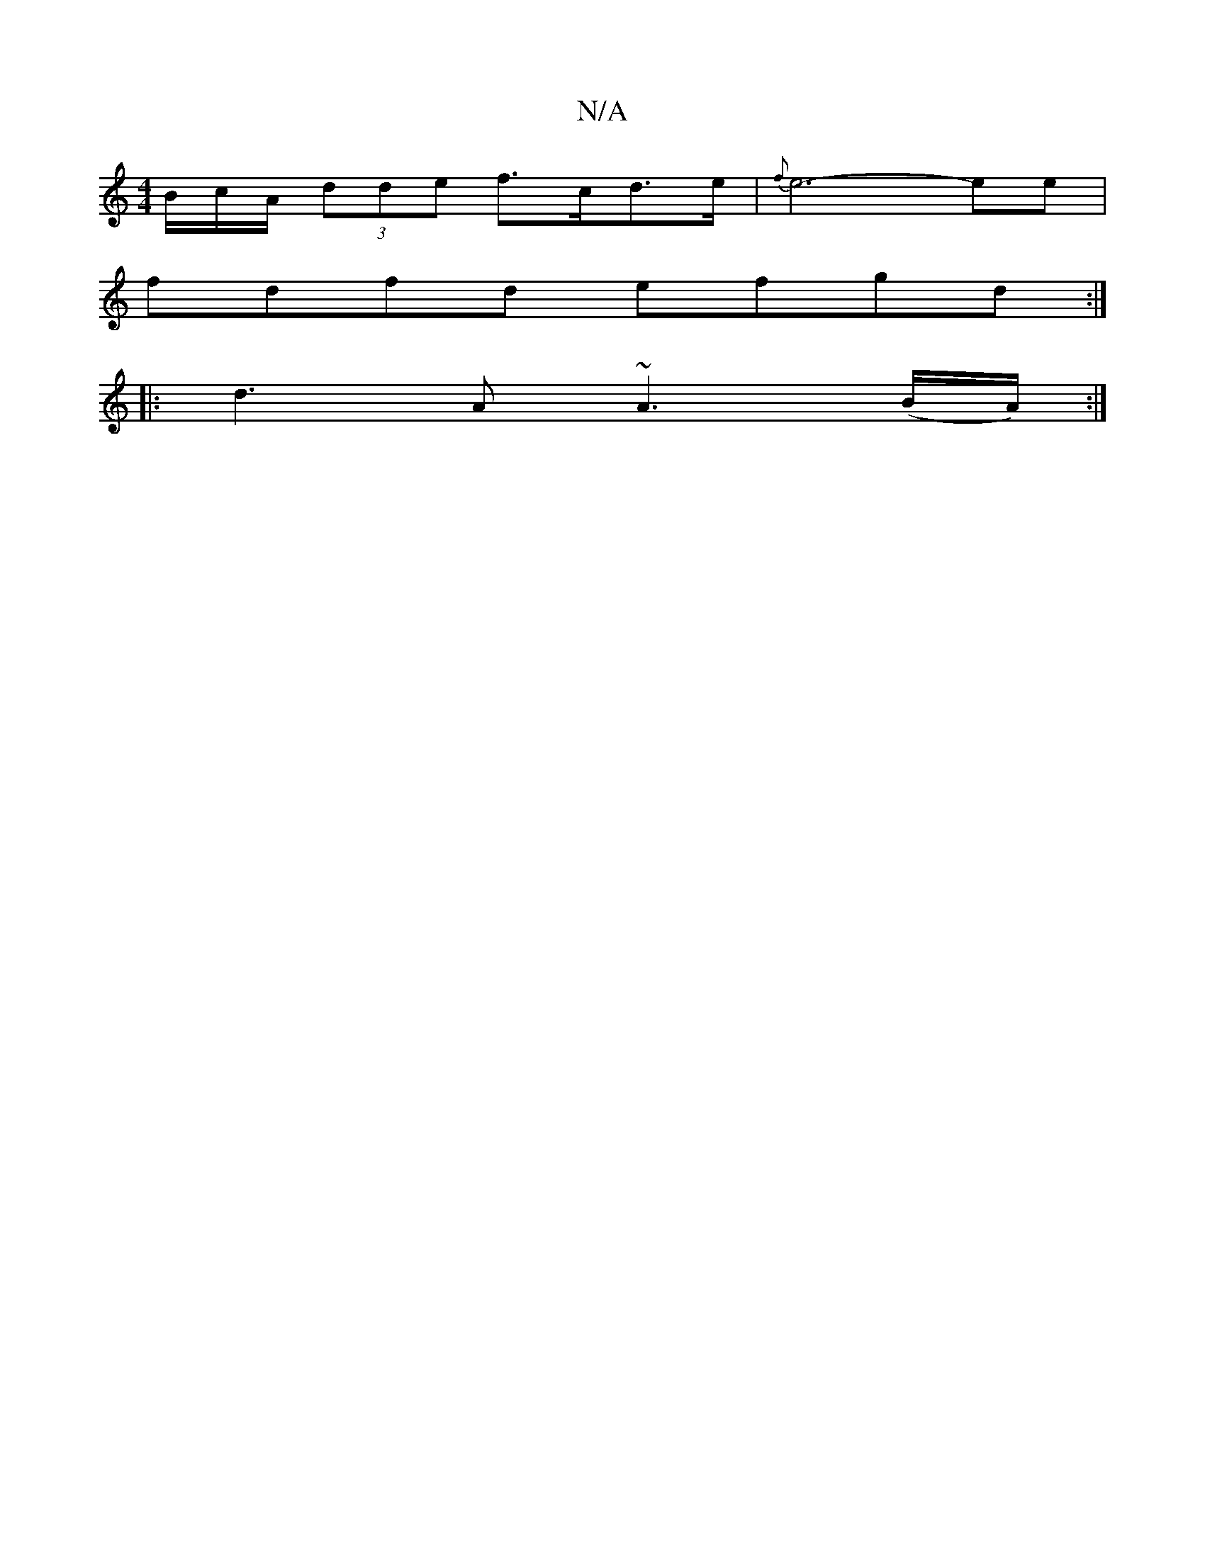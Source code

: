 X:1
T:N/A
M:4/4
R:N/A
K:Cmajor
B/c/A/ (3dde f>cd>e | {f}e6-ee|
fdfd efgd:|
|:d3 A ~A3(B/A/):|

|:dBA dGE ~F3:|
|:dABG DFED|B,DEF EBef | e3a afdf |]

|: a/a/ a>fe>f e>cA>A | d>cA>G E<cd>e | {f}GDB,D E3F|(3DAD cA ~G3A |
AFd2 dfed | B